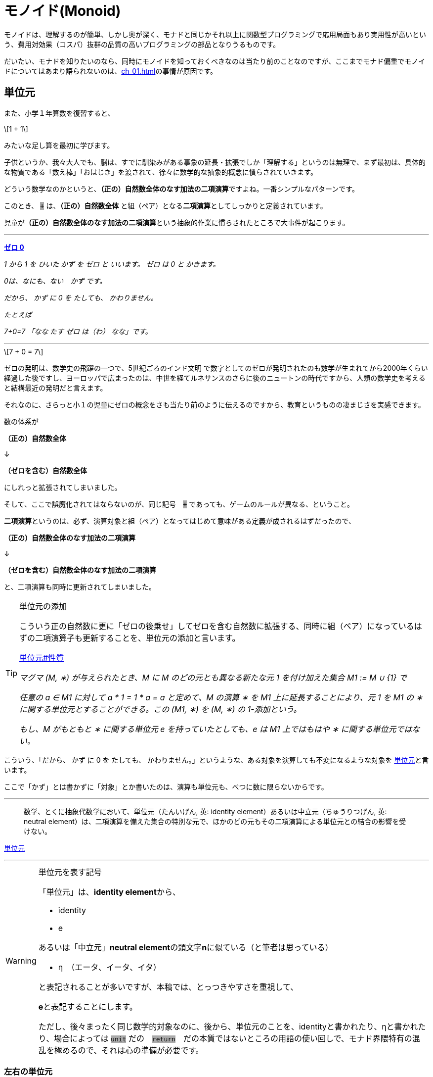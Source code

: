 
= モノイド(Monoid)
ifndef::stem[:stem: latexmath]
ifndef::imagesdir[:imagesdir: ./img/]
ifndef::source-highlighter[:source-highlighter: highlightjs]

ifndef::highlightjs-theme:[:highlightjs-theme: solarized-dark]

++++
<style type="text/css">
p>code {background-color: #aaaaaa};

th,td {
    border: solid 1px;  
}　
td>code {background-color: #aaaaaa};
} 
</style>
++++

モノイドは、理解するのが簡単、しかし奥が深く、モナドと同じかそれ以上に関数型プログラミングで応用局面もあり実用性が高いという、費用対効果（コスパ）抜群の品質の高いプログラミングの部品となりうるものです。

だいたい、モナドを知りたいのなら、同時にモノイドを知っておくべきなのは当たり前のことなのですが、ここまでモナド偏重でモノイドについてはあまり語られないのは、<<ch_01.adoc#whysohard>>の事情が原因です。

== 単位元

また、小学１年算数を復習すると、

[stem]
++++
1 + 1
++++

みたいな足し算を最初に学びます。

子供というか、我々大人でも、脳は、すでに馴染みがある事象の延長・拡張でしか「理解する」というのは無理で、まず最初は、具体的な物質である「数え棒」「おはじき」を渡されて、徐々に数学的な抽象的概念に慣らされていきます。

どういう数学なのかというと、**（正の）自然数全体のなす加法の二項演算**ですよね。一番シンプルなパターンです。

このとき、 `+` は、**（正の）自然数全体** と組（ペア）となる**二項演算**としてしっかりと定義されています。

児童が**（正の）自然数全体のなす加法の二項演算**という抽象的作業に慣らされたところで大事件が起こります。


---

https://ja.wikibooks.org/wiki/%E5%B0%8F%E5%AD%A6%E6%A0%A1%E7%AE%97%E6%95%B0/1%E5%AD%A6%E5%B9%B4#%E3%82%BC%E3%83%AD_0[**ゼロ 0**]

_1 から 1 を ひいた かず を ゼロ と いいます。 ゼロ は 0 と かきます。_

_0は、なにも、ない　かず です。_

_だから、 かず に 0 を たしても、 かわりません。_

_たとえば_

_7+0=7_
_「なな たす ゼロ は（わ） なな」です。_

---

[stem]
++++
7 + 0 = 7
++++


ゼロの発明は、数学史の飛躍の一つで、5世紀ごろのインド文明
で数字としてのゼロが発明されたのも数学が生まれてから2000年くらい経過した後ですし、ヨーロッパで広まったのは、中世を経てルネサンスのさらに後のニュートンの時代ですから、人類の数学史を考えると結構最近の発明だと言えます。

それなのに、さらっと小１の児童にゼロの概念をさも当たり前のように伝えるのですから、教育というものの凄まじさを実感できます。

数の体系が

**（正の）自然数全体** 

↓

**（ゼロを含む）自然数全体** 

にしれっと拡張されてしまいました。

そして、ここで誤魔化されてはならないのが、同じ記号　`+` であっても、ゲームのルールが異なる、ということ。

**二項演算**というのは、必ず、演算対象と組（ペア）となってはじめて意味がある定義が成されるはずだったので、

**（正の）自然数全体のなす加法の二項演算**

↓

**（ゼロを含む）自然数全体のなす加法の二項演算**

と、二項演算も同時に更新されてしまいました。


[TIP]
.単位元の添加
====
こういう正の自然数に更に「ゼロの後乗せ」してゼロを含む自然数に拡張する、同時に組（ペア）になっているはずの二項演算子も更新することを、単位元の添加と言います。 

https://ja.wikipedia.org/wiki/%E5%8D%98%E4%BD%8D%E5%85%83#%E6%80%A7%E8%B3%AA[単位元#性質]

_マグマ (M, ∗) が与えられたとき、M に M のどの元とも異なる新たな元 1 を付け加えた集合 M1 := M ∪ {1} で_

_任意の a ∈ M1 に対して a * 1 = 1 * a = a_
_と定めて、M の演算 ∗ を M1 上に延長することにより、元 1 を M1 の ∗ に関する単位元とすることができる。この (M1, ∗) を (M, ∗) の 1-添加という。_

_もし、M がもともと ∗ に関する単位元 e を持っていたとしても、e は M1 上ではもはや ∗ に関する単位元ではない。_




====



こういう、「だから、 かず に 0 を たしても、 かわりません。」というような、ある対象を演算しても不変になるような対象を
https://ja.wikipedia.org/wiki/%E5%8D%98%E4%BD%8D%E5%85%83[
単位元]と言います。

ここで「かず」とは書かずに「対象」とか書いたのは、演算も単位元も、べつに数に限らないからです。

---

> 数学、とくに抽象代数学において、単位元（たんいげん, 英: identity element）あるいは中立元（ちゅうりつげん, 英: neutral element）は、二項演算を備えた集合の特別な元で、ほかのどの元もその二項演算による単位元との結合の影響を受けない。

https://ja.wikipedia.org/wiki/%E5%8D%98%E4%BD%8D%E5%85%83[
単位元]

---

[WARNING]
.単位元を表す記号
====
「単位元」は、**identity element**から、

- identity
- e

あるいは「中立元」**neutral element**の頭文字**n**に似ている（と筆者は思っている）

- η　（エータ、イータ、イタ）

と表記されることが多いですが、本稿では、とっつきやすさを重視して、

**e**と表記することにします。

ただし、後々まったく同じ数学的対象なのに、後から、単位元のことを、identityと書かれたり、ηと書かれたり、場合によっては `unit` だの　`return`　だの本質ではないところの用語の使い回しで、モナド界隈特有の混乱を極めるので、それは心の準備が必要です。
====


=== 左右の単位元


加法の単位元 `e` は `0` で、
[stem]
++++
0 + 7 = 7 = 7 + 0 
++++

乗法の単位元 `e` は `1` で、
[stem]
++++
1 \times 7 = 7 = 7 \times 1
++++

文字列の単位元 `e` は `""`  となります。
[stem]
++++
"" + "Hello" = "Hello" = "Hello" + "" 
++++

=== 結合法則

[stem]
++++
(a + b) + c = a + (b + c)
++++
　
[stem]
++++
(a \times b) \times c = a \times (b \times c)
++++

[stem]
++++
("Hello" + "\space") + "world" = "Hello" + ("\space" + "world")
++++

このように

1. **左右の単位元 e がある**

2. **結合法則が成り立つ** 

代数構造のことを、モノイド(monoid)と呼びます。

ちなみに、四則演算の仲間でも引き算と割り算は、モノイドにはなりません、念の為。

== なぜモノイドと結合法則が重要なのか？

モノイド(monoid)だの「結合法則」だの言われると、理屈は単純でも、仰々しい天下り説明ぽくて、なんでそんなことが必要なのか？と思いがちなので説明します。

モノイドは、構造として対称性があって、適当に組み合わせても不変性があるので、関数型プログラミングの部品としては優れています。

部品の組み合わせということで、たとえばLEGOブロックを考えてみると、組み立て順序は自由なはずです。ある部分を先に組み立てて、別の部分を組み立て、それらをまた組み合わせる。これがもし、aとbは先に組み立てなければいけない、bとcを先に組み立てたものに後からaを組み合わせても、別物になるから！となると面倒なことになります。

USBデバイスを考えてみましょう。USBハブやら組み合わせ自由で、その接続する順番は気にする必要はないですよね？組み合わせは組み合わせです。順序によって構造に違いは生まれません。

ちなみに、LEGOブロックの組み立て、USBデバイスの接続も二項演算です。小１の授業でやられたみたいに、何も組み立てない、何も接続しない、というゲームのルールを追加したならば、二項演算しても何も影響を及ばなさい単位元の添加したってことなので、それまで考えていた組み立ての意味とは異なるでしょうが、そういうモノイドになります。


**結合法則が成り立つ** というのは、法則によってプログラマが縛られたり、法則を満たすように留意事項増える、ということではありません。まったくその逆で、法則によって、こういった組み合わせ順序は自由、という自由度、柔軟性、堅牢性がある部品、という保証があるということです。言い換えると、使いやすい基準をパスしている品質の高い部品だということ。

プログラミングはただでさえ、複雑で、何も考えないでやると、どんどん複雑になっていってコントロール不能、デバッグ不可能になっていきますよね？なるだけ構造はシンプルに維持しておきたいのです。

この部品はモノイドなので、組み合わせの自由度が高い、逆に、モノイドじゃないので、どんどん構造が増えていって面倒なことになるな・・・という認識が持てるのと持てないとでは大きな違いです。**この部品はモノイドであることは事前に十分確認済みなので、このメソッド（二項演算）まわりで予期しない振る舞いをして、バグが出るはずはない、と確信を持ってスルーできるのはかなり大きいメリットですよね？**



　

[TIP]
.モノイドは３つ組
====

> マグマ（英語: magma）または亜群（あぐん、groupoid）は、演算によって定義される種類の基本的な代数的構造であり、集合 M とその上の二項演算 M * M → M からなる組をいう。

> 値と演算は常に組（ペア）で存在するのであって、演算子の単独では意味を成しません。

でしたが、マグマ(M,∗)でも特に、

1. **左右の単位元 e がある**

2. **結合法則が成り立つ** 

がモノイドです。モノイドのことは、

[stem]
++++
(M,e,*) 
++++

と書くことにしましょう。

組（ペア）から３つ組（トリプル）になったのがポイントです。

具体的な二項演算が定まったときは、

[stem]
++++
(自然数,0, +) 
++++

[stem]
++++
(自然数,1,\times) 
++++

[stem]
++++
(文字列,"", +) 
++++

というようになります。
====

 

== 単一のタイプで自己完結

モノイドは

[stem]
++++
自然数 + 自然数 = 自然数
++++

[stem]
++++
自然数 \times 自然数 = 自然数
++++

[stem]
++++
文字列 + 文字列 = 文字列
++++

[stem]
++++
レゴブロック + レゴブロック = レゴブロック
++++

[stem]
++++
USBデバイス + USBデバイス = USBデバイス
++++


というようにすべて、ただ一種類のタイプで自己完結している二項演算の世界です。

モノイドは連続的に接続可能で、自然数の加法の二項演算の場合、

[stem]
++++
1 + 2 + 3
++++

という二項演算の連続的操作は、そのまま、

[stem]
++++
(1).plus(2).plus(3)
++++

と<<ch_06.adoc#withobjectmethod>>、メソッドチェーンとして表現できます。

== Array（リスト・配列）は、モノイド

Array（リスト・配列）は、モノイドです。

[stem]
++++
(Array,[\space],concat) 
++++


=== Array.concat メソッドという二項演算
[stem]
++++
[1,2].concat([3]).concat([4,5])
++++

.https://developer.mozilla.org/ja/docs/Web/JavaScript/Reference/Global_Objects/Array/concat[Array.concat]

> concat() メソッドは、配列に他の配列や値をつないでできた新しい配列を返します。

=== Array.concat メソッドで不変の左右の単位元 eとは？

[stem]
++++
[\space].concat([1,2])
++++
[stem]
++++
= [1,2]
++++
[stem]
++++
=[1,2].concat([\space]) 
++++

`Array.concat` メソッドを二項演算 `*` と再び捉え直すと、

[stem]
++++
[\space]*[1,2] = [1,2] = [1,2]*[\space]
++++

と、Arrayモノイドの左右の単位元 e は `[ ]` 。




=== Array.concat は結合法則を満たす

[stem]
++++
[1,2] * [3] * [4,5] = [1,2,3,4,5] = [1,2] * ( [3] * [4,5] )
++++


[source,js]
.Array Monoid
----
const array1 =
    [1, 2]
        .concat([3]) <1>
        .concat([4, 5]); <2>

console.log(array1);
----

<1> `[1, 2]` と `[3]` を接続

<2> `[1, 2, 3]`　と `[4,5]` を接続

[source,js]
.Console
----
[ 1, 2, 3, 4, 5 ]
----


[source,js]
.Array Monoid 結合法則
----
const array1 =
    [1, 2].concat(　<1>
        [3].concat([4, 5]) <2>
    );

console.log(array1);
----

<1> `[1,2]` と `[3,4,5]` を後から接続

<2> `[3]` と `[4,5]` を先に接続

[source,js]
.Console
----
[ 1, 2, 3, 4, 5 ]
----

と結合順序を変えても結果は変わりません。


== まとめ

モノイドは関数型プログラミングで役立つし、理解しておくのは重要。この章はただの紹介にすぎず、もっと充実すべく加筆が必要。

[TIP]
.Array.flatMapと似ている？
====

モノイドの結合法則から、`Array.concat` のメソッドチェーンを組み替えてネストしても同じ結果を出す、という光景は、モナドである `Array.flatMap` のメソッドチェーンの組み換えとネストの実現ととても似ています。

次の章ではそこを追求してスッキリさせましょう。

====



